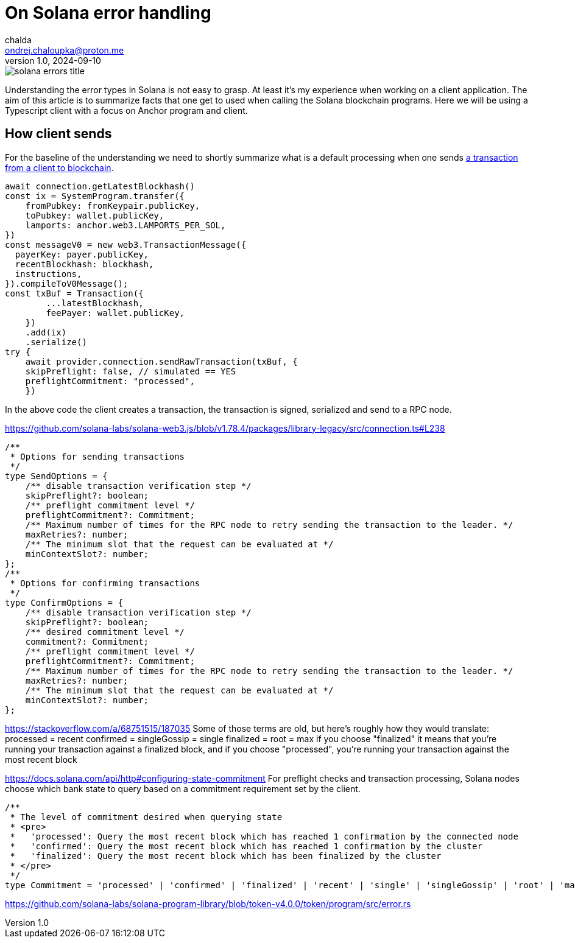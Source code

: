 = On Solana error handling
chalda <ondrej.chaloupka@proton.me>
1.0, 2024-09-10

:page-template: post
:page-draft: true
:page-slug: error-handling
:page-category: solana
:page-tags: Solana, Typescript
:page-description: About Solana error handling from TypeScript client.
:page-socialImage:  /images/articles/solana-errors-title.jpg

image::articles/solana-errors-title.jpg[]

Understanding the error types in Solana is not easy to grasp.
At least it's my experience when working on a client application.
The aim of this article is to summarize facts that one get to used
when calling the Solana blockchain programs.
Here we will be using a Typescript client with a focus on Anchor program and client.

== How client sends

For the baseline of the understanding we need to shortly summarize
what is a default processing when one sends 
https://docs.solana.com/integrations/retrying-transactions[a transaction from a client to blockchain].

[source,typescript]
----
await connection.getLatestBlockhash()
const ix = SystemProgram.transfer({
    fromPubkey: fromKeypair.publicKey,
    toPubkey: wallet.publicKey,
    lamports: anchor.web3.LAMPORTS_PER_SOL,
})
const messageV0 = new web3.TransactionMessage({
  payerKey: payer.publicKey,
  recentBlockhash: blockhash,
  instructions,
}).compileToV0Message();
const txBuf = Transaction({
        ...latestBlockhash,
        feePayer: wallet.publicKey,
    })
    .add(ix)
    .serialize()
try {
    await provider.connection.sendRawTransaction(txBuf, {
    skipPreflight: false, // simulated == YES
    preflightCommitment: "processed",
    })
----

In the above code the client creates a transaction, the transaction is signed, serialized
and send to a RPC node.

https://github.com/solana-labs/solana-web3.js/blob/v1.78.4/packages/library-legacy/src/connection.ts#L238

[source,typescript]
----
/**
 * Options for sending transactions
 */
type SendOptions = {
    /** disable transaction verification step */
    skipPreflight?: boolean;
    /** preflight commitment level */
    preflightCommitment?: Commitment;
    /** Maximum number of times for the RPC node to retry sending the transaction to the leader. */
    maxRetries?: number;
    /** The minimum slot that the request can be evaluated at */
    minContextSlot?: number;
};
/**
 * Options for confirming transactions
 */
type ConfirmOptions = {
    /** disable transaction verification step */
    skipPreflight?: boolean;
    /** desired commitment level */
    commitment?: Commitment;
    /** preflight commitment level */
    preflightCommitment?: Commitment;
    /** Maximum number of times for the RPC node to retry sending the transaction to the leader. */
    maxRetries?: number;
    /** The minimum slot that the request can be evaluated at */
    minContextSlot?: number;
};
----

https://stackoverflow.com/a/68751515/187035
Some of those terms are old, but here's roughly how they would translate:
processed = recent
confirmed = singleGossip = single
finalized = root = max
if you choose "finalized" it means that you're running your transaction against a finalized block, and if you choose "processed", you're running your transaction against the most recent block

https://docs.solana.com/api/http#configuring-state-commitment
For preflight checks and transaction processing, Solana nodes choose which bank state to query based on a commitment requirement set by the client. 

[source,typescript]
----
/**
 * The level of commitment desired when querying state
 * <pre>
 *   'processed': Query the most recent block which has reached 1 confirmation by the connected node
 *   'confirmed': Query the most recent block which has reached 1 confirmation by the cluster
 *   'finalized': Query the most recent block which has been finalized by the cluster
 * </pre>
 */
type Commitment = 'processed' | 'confirmed' | 'finalized' | 'recent' | 'single' | 'singleGossip' | 'root' | 'max';
----


https://github.com/solana-labs/solana-program-library/blob/token-v4.0.0/token/program/src/error.rs
